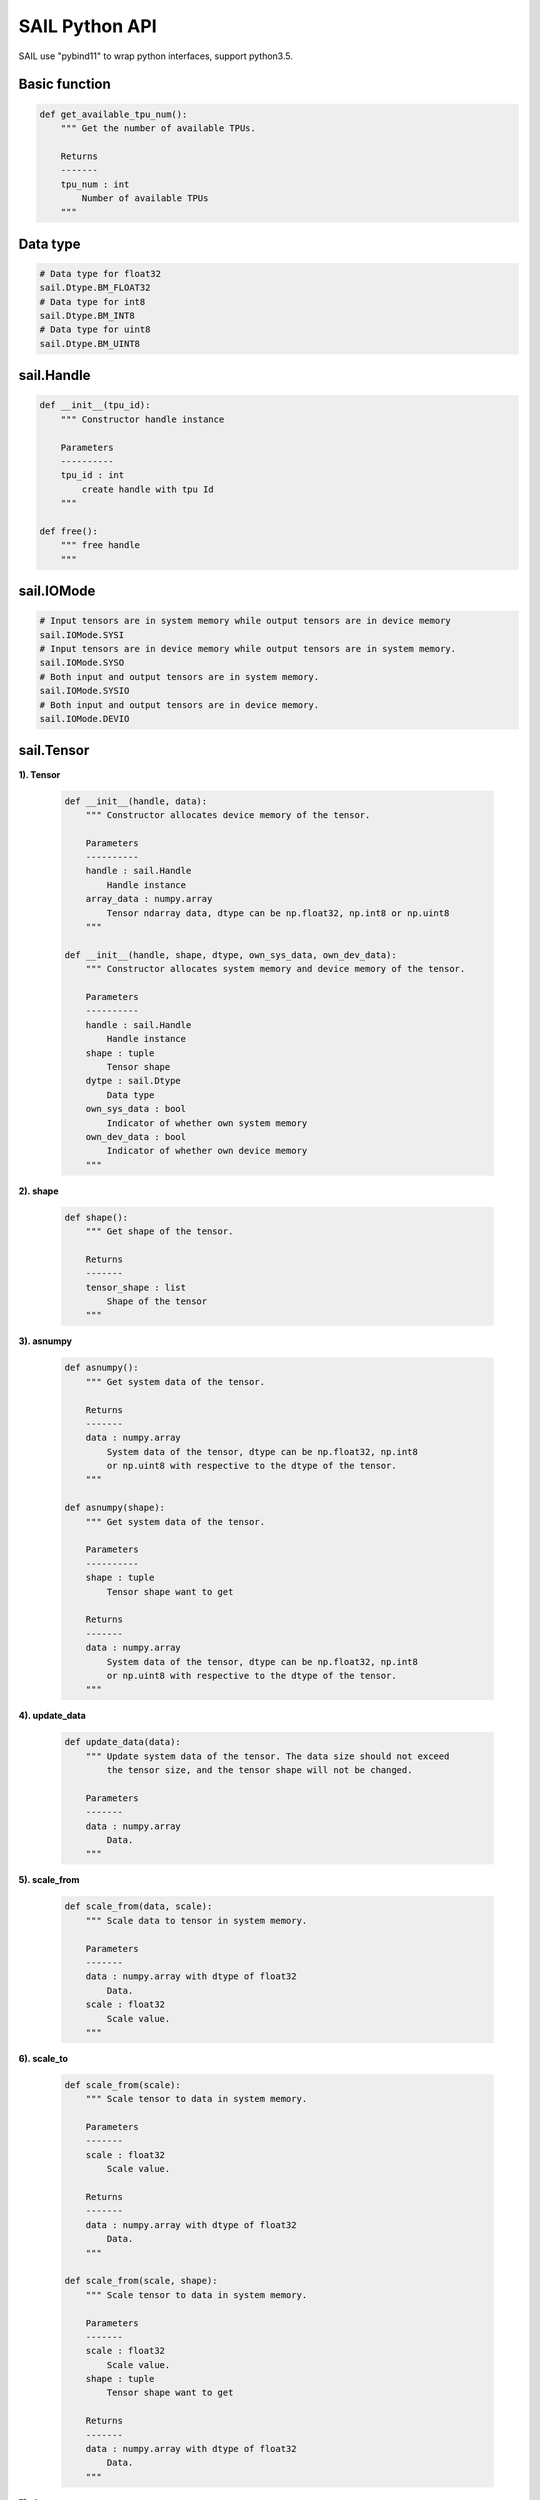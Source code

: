 SAIL Python API
===============

SAIL use "pybind11" to wrap python interfaces, support python3.5.

Basic function
______________

.. code-block:: python

        def get_available_tpu_num():
            """ Get the number of available TPUs.

            Returns
            -------
            tpu_num : int
                Number of available TPUs
            """

Data type
_________

.. code-block:: python

        # Data type for float32
        sail.Dtype.BM_FLOAT32
        # Data type for int8
        sail.Dtype.BM_INT8
        # Data type for uint8
        sail.Dtype.BM_UINT8

sail.Handle
___________

.. code-block:: python

    def __init__(tpu_id):
        """ Constructor handle instance

        Parameters
        ----------
        tpu_id : int
            create handle with tpu Id
        """

    def free():
        """ free handle
        """

sail.IOMode
___________

.. code-block:: python

        # Input tensors are in system memory while output tensors are in device memory
        sail.IOMode.SYSI
        # Input tensors are in device memory while output tensors are in system memory.
        sail.IOMode.SYSO
        # Both input and output tensors are in system memory.
        sail.IOMode.SYSIO
        # Both input and output tensors are in device memory.
        sail.IOMode.DEVIO

sail.Tensor
___________

**1). Tensor**

    .. code-block:: python

        def __init__(handle, data):
            """ Constructor allocates device memory of the tensor.

            Parameters
            ----------
            handle : sail.Handle
                Handle instance
            array_data : numpy.array
                Tensor ndarray data, dtype can be np.float32, np.int8 or np.uint8
            """

        def __init__(handle, shape, dtype, own_sys_data, own_dev_data):
            """ Constructor allocates system memory and device memory of the tensor.

            Parameters
            ----------
            handle : sail.Handle
                Handle instance
            shape : tuple
                Tensor shape
            dytpe : sail.Dtype
                Data type
            own_sys_data : bool
                Indicator of whether own system memory
            own_dev_data : bool
                Indicator of whether own device memory
            """

**2). shape**

    .. code-block:: python

        def shape():
            """ Get shape of the tensor.

            Returns
            -------
            tensor_shape : list
                Shape of the tensor
            """

**3). asnumpy**

    .. code-block:: python

        def asnumpy():
            """ Get system data of the tensor.

            Returns
            -------
            data : numpy.array
                System data of the tensor, dtype can be np.float32, np.int8
                or np.uint8 with respective to the dtype of the tensor.
            """

        def asnumpy(shape):
            """ Get system data of the tensor.

            Parameters
            ----------
            shape : tuple
                Tensor shape want to get

            Returns
            -------
            data : numpy.array
                System data of the tensor, dtype can be np.float32, np.int8
                or np.uint8 with respective to the dtype of the tensor.
            """

**4). update_data**

    .. code-block:: python

        def update_data(data):
            """ Update system data of the tensor. The data size should not exceed
                the tensor size, and the tensor shape will not be changed.

            Parameters
            -------
            data : numpy.array
                Data.
            """

**5). scale_from**

    .. code-block:: python

        def scale_from(data, scale):
            """ Scale data to tensor in system memory.

            Parameters
            -------
            data : numpy.array with dtype of float32
                Data.
            scale : float32
                Scale value.
            """

**6). scale_to**

    .. code-block:: python

        def scale_from(scale):
            """ Scale tensor to data in system memory.

            Parameters
            -------
            scale : float32
                Scale value.

            Returns
            -------
            data : numpy.array with dtype of float32
                Data.
            """

        def scale_from(scale, shape):
            """ Scale tensor to data in system memory.

            Parameters
            -------
            scale : float32
                Scale value.
            shape : tuple
                Tensor shape want to get

            Returns
            -------
            data : numpy.array with dtype of float32
                Data.
            """

**7). dtype**

    .. code-block:: python

        def dtype():
            """ Get data type of the tensor.

            Returns
            -------
            dtype : sail.Dtype
                Data type of the tensor
            """

**8). reshape**

    .. code-block:: python

        def reshape(shape):
            """ Reset shape of the tensor.

            Parameters
            -------
            shape : list
                New shape of the tensor
            """

**9). own_sys_data**

    .. code-block:: python

        def own_sys_data():
            """ Judge if the tensor owns data pointer in system memory.

            Returns
            -------
            judge_ret : bool
                True for owns data pointer in system memory.
            """

**10). own_dev_data**

    .. code-block:: python

        def own_dev_data():
            """ Judge if the tensor owns data in device memory.

            Returns
            -------
            judge_ret : bool
                True for owns data in device memory.
            """

**11). sync_s2d**

    .. code-block:: python

        def sync_s2d():
            """ Copy data from system memory to device memory.
            """

        def sync_s2d(size):
            """ Copy data from system memory to device memory with specified size.

            Parameters
            ----------
            size : int
                Byte size to be copied
            """

**12). sync_d2s**

    .. code-block:: python

        def sync_d2s():
            """ Copy data from device memory to system memory.
            """

        def sync_d2s(size):
            """ Copy data from device memory to system memory with specified size.

            Parameters
            ----------
            size : int
                Byte size to be copied
            """

sail.Engine
___________

**1). Engine**

    .. code-block:: python

        def __init__(tpu_id):
            """ Constructor does not load bmodel.

            Parameters
            ----------
            tpu_id : int
                TPU ID. You can use bm-smi to see available IDs
            """

        def __init__(handle):
            """ Constructor does not load bmodel.

            Parameters
            ----------
            hanle : Handle
               A Handle instance
            """

        def __init__(bmodel_path, tpu_id, mode):
            """ Constructor loads bmodel from file.

            Parameters
            ----------
            bmodel_path : str
                Path to bmodel
            tpu_id : int
                TPU ID. You can use bm-smi to see available IDs
            mode : sail.IOMode
                Specify the input/output tensors are in system memory
                or device memory
            """

        def __init__(bmodel_path, handle, mode):
            """ Constructor loads bmodel from file.

            Parameters
            ----------
            bmodel_path : str
                Path to bmodel
            hanle : Handle
               A Handle instance
            mode : sail.IOMode
                Specify the input/output tensors are in system memory
                or device memory
            """

        def __init__(bmodel_bytes, bmodel_size, tpu_id, mode):
            """ Constructor using default input shapes with bmodel which
            loaded in memory

            Parameters
            ----------
            bmodel_bytes : bytes
                Bytes of  bmodel in system memory
            bmodel_size : int
                Bmodel byte size
            tpu_id : int
                TPU ID. You can use bm-smi to see available IDs
            mode : sail.IOMode
                Specify the input/output tensors are in system memory
                or device memory
            """

        def __init__(bmodel_bytes, bmodel_size, handle, mode):
            """ Constructor using default input shapes with bmodel which
            loaded in memory

            Parameters
            ----------
            bmodel_bytes : bytes
                Bytes of  bmodel in system memory
            bmodel_size : int
                Bmodel byte size
            hanle : Handle
               A Handle instance
            mode : sail.IOMode
                Specify the input/output tensors are in system memory
                or device memory
            """

**2). get_handle**

    .. code-block:: python

        def get_handle():
            """ Get Handle instance.

            Returns
            -------
            handle: sail.Handle
               Handle instance
            """

**3). load**

    .. code-block:: python

        def load(bmodel_path):
            """ Load bmodel from file.

            Parameters
            ----------
            bmodel_path : str
                Path to bmodel
            """

        def load(bmodel_bytes, bmodel_size):
            """ Load bmodel from file.

            Parameters
            ----------
            bmodel_bytes : bytes
                Bytes of  bmodel in system memory
            bmodel_size : int
                Bmodel byte size
            """

**4). get_graph_names**

    .. code-block:: python

        def get_graph_names():
            """ Get all graph names in the loaded bmodels.

            Returns
            -------
            graph_names : list
                Graph names list in loaded context
            """

**5). set_io_mode**

    .. code-block:: python

        def set_io_mode(mode):
            """ Set IOMode for a graph.

            Parameters
            ----------
            mode : sail.IOMode
                Specified io mode
            """

**6). get_input_names**

    .. code-block:: python

        def get_input_names(graph_name):
            """ Get all input tensor names of the specified graph.

            Parameters
            ----------
            graph_name : str
                Specified graph name

            Returns
            -------
            input_names : list
                All the input tensor names of the graph
            """

**7). get_output_names**

    .. code-block:: python

        def get_output_names(graph_name):
            """ Get all output tensor names of the specified graph.

            Parameters
            ----------
            graph_name : str
                Specified graph name

            Returns
            -------
            input_names : list
                All the output tensor names of the graph
            """

**8). get_max_input_shapes**

    .. code-block:: python

        def get_max_input_shapes(graph_name):
            """ Get max shapes of input tensors in a graph.
                For static models, the max shape is fixed and it should not be changed.
                For dynamic models, the tensor shape should be smaller than or equal to
                the max shape.

            Parameters
            ----------
            graph_name : str
                The specified graph name

            Returns
            -------
            max_shapes : dict {str : list}
                Max shape of the input tensors
            """

**9). get_input_shape**

    .. code-block:: python

        def get_input_shape(graph_name, tensor_name):
            """ Get the shape of an input tensor in a graph.

            Parameters
            ----------
            graph_name : str
                The specified graph name
            tensor_name : str
                The specified input tensor name

            Returns
            -------
            tensor_shape : list
                The shape of the tensor
            """

**10). get_max_output_shapes**

    .. code-block:: python

        def get_max_output_shapes(graph_name):
            """ Get max shapes of input tensors in a graph.
                For static models, the max shape is fixed and it should not be changed.
                For dynamic models, the tensor shape should be smaller than or equal to
                the max shape.

            Parameters
            ----------
            graph_name : str
                The specified graph name

            Returns
            -------
            max_shapes : dict {str : list}
                Max shape of the output tensors
            """

**11). get_output_shape**

    .. code-block:: python

        def get_output_shape(graph_name, tensor_name):
            """ Get the shape of an output tensor in a graph.

            Parameters
            ----------
            graph_name : str
                The specified graph name
            tensor_name : str
                The specified output tensor name

            Returns
            -------
            tensor_shape : list
                The shape of the tensor
            """

**12). get_input_dtype**

    .. code-block:: python

        def get_input_dtype(graph_name, tensor_name)
            """ Get scale of an input tensor. Only used for int8 models.

            Parameters
            ----------
            graph_name : str
                The specified graph name
            tensor_name : str
                The specified output tensor name

            Returns
            -------
            scale: sail.Dtype
                Data type of the input tensor
            """

**13). get_output_dtype**

    .. code-block:: python

        def get_output_dtype(graph_name, tensor_name)
            """ Get scale of an output tensor. Only used for int8 models.

            Parameters
            ----------
            graph_name : str
                The specified graph name
            tensor_name : str
                The specified output tensor name

            Returns
            -------
            scale: sail.Dtype
                Data type of the output tensor
            """

**14). get_input_scale**

    .. code-block:: python

        def get_input_scale(graph_name, tensor_name)
            """ Get scale of an input tensor. Only used for int8 models.

            Parameters
            ----------
            graph_name : str
                The specified graph name
            tensor_name : str
                The specified output tensor name

            Returns
            -------
            scale: float32
                Scale of the input tensor
            """

**15). get_output_scale**

    .. code-block:: python

        def get_output_scale(graph_name, tensor_name)
            """ Get scale of an output tensor. Only used for int8 models.

            Parameters
            ----------
            graph_name : str
                The specified graph name
            tensor_name : str
                The specified output tensor name

            Returns
            -------
            scale: float32
                Scale of the output tensor
            """

**16). process**

    .. code-block:: python

        def process(graph_name, input_tensors):
            """ Inference with provided system data of input tensors.

            Parameters
            ----------
            graph_name : str
                The specified graph name
            input_tensors : dict {str : numpy.array}
                Data of all input tensors in system memory

            Returns
            -------
            output_tensors : dict {str : numpy.array}
                Data of all output tensors in system memory
            """

        def process(graph_name, input_tensors, output_tensors):
            """ Inference with provided input and output tensors.

            Parameters
            ----------
            graph_name : str
                The specified graph name
            input_tensors : dict {str : sail.Tensor}
                Input tensors managed by user
            output_tensors : dict {str : sail.Tensor}
                Output tensors managed by user
            """

        def process(graph_name, input_tensors, input_shapes, output_tensors):
            """ Inference with provided input tensors, input shapes and output tensors.

            Parameters
            ----------
            graph_name : str
                The specified graph name
            input_tensors : dict {str : sail.Tensor}
                Input tensors managed by user
            input_shapes : dict {str : list}
                Shapes of all input tensors
            output_tensors : dict {str : sail.Tensor}
                Output tensors managed by user
            """

sail.BMImage
____________

**1). BMImage**

    .. code-block:: python

        def __init__():
            """ Constructor.
            """

**2). width**

    .. code-block:: python

        def width():
            """ Get the img width.

            Returns
            ----------
            width : int
               The width of img
            """

**3). height**

    .. code-block:: python

        def height():
            """ Get the img height.

            Returns
            ----------
            height : int
               The height of img
            """

**4). format**

    .. code-block:: python

        def format():
            """ Get the img format.

            Returns
            ----------
            format : bm_image_format_ext
               The format of img
            """

sail.Decoder
____________

**1). Decoder**

    .. code-block:: python

        def __init__(file_path, compressed=True, tpu_id=0):
            """ Constructor.

            Parameters
            ----------
            file_path : str
               Path or rtsp url to the video/image file
            compressed : bool, default: True
               Whether the format of decoded output is compressed NV12.
            tpu_id: int, default: 0
               ID of TPU, there may be more than one TPU for PCIE mode.
            """

**2). is_opened**

    .. code-block:: python

        def is_opened():
            """ Judge if the source is opened successfully.

            Returns
            ----------
            judge_ret : bool
                True for success and False for failure
            """

**3). read**

    .. code-block:: python

        def read(handle, image):
            """ Read an image from the Decoder.

            Parameters
            ----------
            handle : sail.Handle
                Handle instance
            image : sail.BMImage
                BMImage instance
            Returns
            ----------
            judge_ret : int
                0 for success and others for failure
            """

sail.Bmcv
_________

**1). Bmcv**

    .. code-block:: python

        def __init__(handle):
            """ Constructor.

            Parameters
            ----------
            handle : sail.Handle
                Handle instance
            ""

**2). bm_image_to_tensor**

    .. code-block:: python

        def bm_image_to_tensor(image):
            """ Convert image to tensor.

            Parameters
            ----------
            image : sail.BMImage
                BMImage instance

            Returns
            -------
            tensor : sail.Tensor
                Tensor instance
            """

**3). tensor_to_bm_image**

    .. code-block:: python

        def tensor_to_bm_image(tensor):
            """ Convert tensor to image.

            Parameters
            ----------
            tensor : sail.Tensor
                Tensor instance

            Returns
            -------
            image : sail.BMImage
                BMImage instance
            """

**4). crop_and_resize**

    .. code-block:: python

        def crop_and_resize(input, crop_x0, crop_y0, crop_w, crop_h, resize_w, resize_h):
            """ Crop then resize an image.

            Parameters
            ----------
            input : sail.BMImage
                Input image
            crop_x0 : int
                Start point x of the crop window
            crop_y0 : int
                Start point y of the crop window
            crop_w : int
                Width of the crop window
            crop_h : int
                Height of the crop window
            resize_w : int
                Target width
            resize_h : int
                Target height

            Returns
            ----------
            output : sail.BMImage
                Output image
            """

**5). crop**

    .. code-block:: python

        def crop(input, crop_x0, crop_y0, crop_w, crop_h):
            """ Crop an image with given window.

            Parameters
            ----------
            input : sail.BMImage
                Input image
            crop_x0 : int
                Start point x of the crop window
            crop_y0 : int
                Start point y of the crop window
            crop_w : int
                Width of the crop window
            crop_h : int
                Height of the crop window

            Returns
            ----------
            output : sail.BMImage
                Output image
            """

**6). resize**

    .. code-block:: python

        def resize(input, resize_w, resize_h):
            """ Resize an image with interpolation of INTER_NEAREST.

            Parameters
            ----------
            input : sail.BMImage
                Input image
            resize_w : int
                Target width
            resize_h : int
                Target height

            Returns
            ----------
            output : sail.BMImage
                Output image
            """

**7). vpp_crop_and_resize**

    .. code-block:: python

        def vpp_crop_and_resize(input, crop_x0, crop_y0, crop_w, crop_h, resize_w, resize_h):
            """ Crop then resize an image using vpp.

            Parameters
            ----------
            input : sail.BMImage
                Input image
            crop_x0 : int
                Start point x of the crop window
            crop_y0 : int
                Start point y of the crop window
            crop_w : int
                Width of the crop window
            crop_h : int
                Height of the crop window
            resize_w : int
                Target width
            resize_h : int
                Target height

            Returns
            ----------
            output : sail.BMImage
                Output image
            """

**8). vpp_crop**

    .. code-block:: python

        def vpp_crop(input, crop_x0, crop_y0, crop_w, crop_h):
            """ Crop an image with given window using vpp.

            Parameters
            ----------
            input : sail.BMImage
                Input image
            crop_x0 : int
                Start point x of the crop window
            crop_y0 : int
                Start point y of the crop window
            crop_w : int
                Width of the crop window
            crop_h : int
                Height of the crop window

            Returns
            ----------
            output : sail.BMImage
                Output image
            """

**9). vpp_resize**

    .. code-block:: python

        def vpp_resize(input, resize_w, resize_h):
            """ Resize an image with interpolation of INTER_NEAREST using vpp.

            Parameters
            ----------
            input : sail.BMImage
                Input image
            resize_w : int
                Target width
            resize_h : int
                Target height

            Returns
            ----------
            output : sail.BMImage
                Output image
            """

**10). warp**

    .. code-block:: python

        def warp(input, matrix):
            """ Applies an affine transformation to an image.

            Parameters
            ----------
            input : sail.BMImage
                Input image
            matrix: 2d list
                2x3 transformation matrix

            Returns
            ----------
            output : sail.BMImage
                Output image
            """

**11). convert_to**

    .. code-block:: python

        def convert_to(input, alpha_beta):
            """ Applies a linear transformation to an image.

            Parameters
            ----------
            input : sail.BMImage
                Input image
            alpha_beta: tuple
                (a0, b0), (a1, b1), (a2, b2) factors

            Returns
            ----------
            output : sail.BMImage
                Output image
            """

**12). yuv2bgr**

    .. code-block:: python

        def yuv2bgr(input):
            """ Convert an image from YUV to BGR.

            Parameters
            ----------
            input : sail.BMImage
                Input image

            Returns
            ----------
            output : sail.BMImage
                Output image
            """

**13). vpp_convert**

    .. code-block:: python

        def vpp_convert(input):
            """ Convert an image to BGR PLANAR format using vpp.

            Parameters
            ----------
            input : sail.BMImage
                Input image

            Returns
            ----------
            output : sail.BMImage
                Output image
            """

**14). convert**

    .. code-block:: python

        def convert(input):
            """ Convert an image to BGR PLANAR format.

            Parameters
            ----------
            input : sail.BMImage
                Input image

            Returns
            ----------
            output : sail.BMImage
                Output image
            """

**15). rectangle**

    .. code-block:: python

        def rectangle(image, x0, y0, w, h, color, thickness=1):
            """ Draw a rectangle on input image.

            Parameters
            ----------
            image : sail.BMImage
                Input image
            x0 : int
                Start point x of rectangle
            y0 : int
                Start point y of rectangle
            w : int
                Width of rectangle
            h : int
                Height of rectangle
            color : tuple
                Color of rectangle
            thickness : int
                Thickness of rectangle

            Returns
            ----------
            process_status : int
                0 for success and others for failure
            """

**16). imwrite**

    .. code-block:: python

        def imwrite(file_name, image):
            """ Save the image to the specified file.

            Parameters
            ----------
            file_name : str
                Name of the file
            output : sail.BMImage
                Image to be saved

            Returns
            ----------
            process_status : int
                0 for success and others for failure
            """

**17). get_handle**

    .. code-block:: python

        def get_handle():
            """ Get Handle instance.

            Returns
            -------
            handle: sail.Handle
               Handle instance
        """

